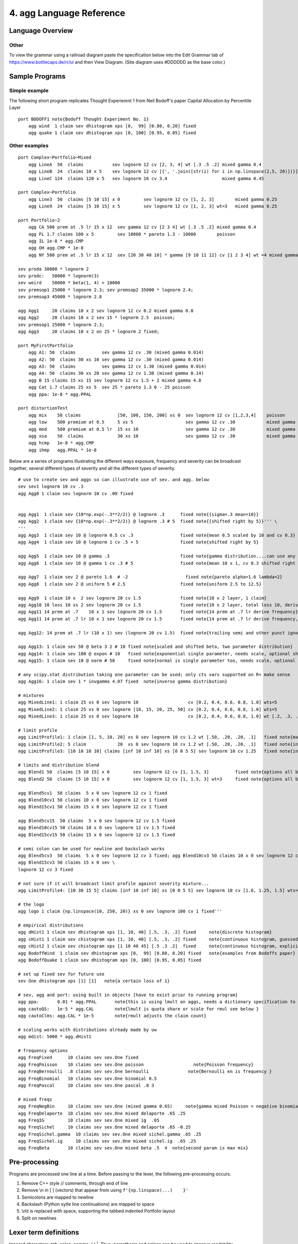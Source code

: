 =============================
4. **agg** Language Reference
=============================


Language Overview
=================


Other
-----


To view the grammar using a railroad diagram paste the specification below into
the Edit Grammar tab of https://www.bottlecaps.de/rr/ui and then View Diagram.
(Site diagram uses #DDDDDD as the base color.)


Sample Programs
===============

Simple example
--------------

The following short program replicates Thought Experiemnt 1 from Neil Bodoff's
paper Capital Allocation by Percentile Layer  ::

    port BODOFF1 note{Bodoff Thought Experiment No. 1}
        agg wind  1 claim sev dhistogram xps [0,  99] [0.80, 0.20] fixed
        agg quake 1 claim sev dhistogram xps [0, 100] [0.95, 0.05] fixed


Other examples
--------------

::

    port Complex~Portfolio~Mixed
        agg LineA  50  claims           sev lognorm 12 cv [2, 3, 4] wt [.3 .5 .2] mixed gamma 0.4
        agg LineB  24  claims 10 x 5    sev lognorm 12 cv [{', '.join([str(i) for i in np.linspace(2,5, 20)])}] wt=20 mixed gamma 0.35
        agg LineC 124  claims 120 x 5   sev lognorm 16 cv 3.4                     mixed gamma 0.45

    port Complex~Portfolio
        agg Line3  50  claims [5 10 15] x 0         sev lognorm 12 cv [1, 2, 3]        mixed gamma 0.25
        agg Line9  24  claims [5 10 15] x 5         sev lognorm 12 cv [1, 2, 3] wt=3   mixed gamma 0.25

    port Portfolio~2
        agg CA 500 prem at .5 lr 15 x 12  sev gamma 12 cv [2 3 4] wt [.3 .5 .2] mixed gamma 0.4
        agg FL 1.7 claims 100 x 5         sev 10000 * pareto 1.3 - 10000        poisson
        agg IL 1e-8 * agg.CMP
        agg OH agg.CMP * 1e-8
        agg NY 500 prem at .5 lr 15 x 12  sev [20 30 40 10] * gamma [9 10 11 12] cv [1 2 3 4] wt =4 mixed gamma 0.4

    sev proda 30000 * lognorm 2
    sev prodc:   50000 * lognorm(3)
    sev weird    50000 * beta(1, 4) + 10000
    sev premsop1 25000 * lognorm 2.3; sev premsop2 35000 * lognorm 2.4;
    sev premsop3 45000 * lognorm 2.8

    agg Agg1     20 claims 10 x 2 sev lognorm 12 cv 0.2 mixed gamma 0.8
    agg Agg2     20 claims 10 x 2 sev 15 * lognorm 2.5  poisson;
    sev premsop1 25000 * lognorm 2.3;
    agg Agg3     20 claims 10 x 2 on 25 * lognorm 2 fixed;

    port MyFirstPortfolio
        agg A1: 50  claims          sev gamma 12 cv .30 (mixed gamma 0.014)
        agg A2: 50  claims 30 xs 10 sev gamma 12 cv .30 (mixed gamma 0.014)
        agg A3: 50  claims          sev gamma 12 cv 1.30 (mixed gamma 0.014)
        agg A4: 50  claims 30 xs 20 sev gamma 12 cv 1.30 (mixed gamma 0.14)
        agg B 15 claims 15 xs 15 sev lognorm 12 cv 1.5 + 2 mixed gamma 4.8
        agg Cat 1.7 claims 25 xs 5  sev 25 * pareto 1.3 0 - 25 poisson
        agg ppa: 1e-8 * agg.PPAL

    port distortionTest
        agg mix    50 claims              [50, 100, 150, 200] xs 0  sev lognorm 12 cv [1,2,3,4]    poisson
        agg low    500 premium at 0.5     5 xs 5                    sev gamma 12 cv .30            mixed gamma 0.2
        agg med    500 premium at 0.5 lr  15 xs 10                  sev gamma 12 cv .30            mixed gamma 0.4
        agg xsa    50  claims             30 xs 10                  sev gamma 12 cv .30            mixed gamma 1.2
        agg hcmp   1e-8 * agg.CMP
        agg ihmp   agg.PPAL * 1e-8



Below are a series of programs illustrating the different ways exposure, frequency and severity can be
broadcast together, several different types of severity and all the different types of severity. ::

        # use to create sev and aggs so can illustrate use of sev. and agg. below
        sev sev1 lognorm 10 cv .3
        agg Agg0 1 claim sev lognorm 10 cv .09 fixed


        agg Agg1  1 claim sev {10*np.exp(-.3**2/2)} @ lognorm .3      fixed note{{sigma=.3 mean=10}}
        agg Agg2  1 claim sev {10*np.exp(-.3**2/2)} @ lognorm .3 # 5  fixed note{{shifted right by 5}}''' \
        '''
        agg Agg3  1 claim sev 10 @ lognorm 0.5 cv .3                  fixed note{mean 0.5 scaled by 10 and cv 0.3}
        agg Agg4  1 claim sev 10 @ lognorm 1 cv .5 + 5                fixed note{shifted right by 5}

        agg Agg5  1 claim sev 10 @ gamma .3                           fixed note{gamma distribution....can use any two parameter scipy.stats distribution plus expon, uniform and normal}
        agg Agg6  1 claim sev 10 @ gamma 1 cv .3 # 5                  fixed note{mean 10 x 1, cv 0.3 shifted right by 5}

        agg Agg7  1 claim sev 2 @ pareto 1.6  # -2                      fixed note{pareto alpha=1.6 lambda=2}
        agg Agg8  1 claim sev 2 @ uniform 5 # 2.5                     fixed note{uniform 2.5 to 12.5}

        agg Agg9  1 claim 10 x  2 sev lognorm 20 cv 1.5               fixed note{10 x 2 layer, 1 claim}
        agg Agg10 10 loss 10 xs 2 sev lognorm 20 cv 1.5               fixed note{10 x 2 layer, total loss 10, derives requency}
        agg Agg11 14 prem at .7    10 x 1 sev lognorm 20 cv 1.5       fixed note{14 prem at .7 lr derive frequency}
        agg Agg11 14 prem at .7 lr 10 x 1 sev lognorm 20 cv 1.5       fixed note{14 prem at .7 lr derive frequency, lr is optional}

        agg Agg12: 14 prem at .7 lr (10 x 1) sev (lognorm 20 cv 1.5)  fixed note{trailing semi and other punct ignored};

        agg Agg13: 1 claim sev 50 @ beta 3 2 # 10 fixed note{scaled and shifted beta, two parameter distribution}
        agg Agg14: 1 claim sev 100 @ expon # 10   fixed note{exponential single parameter, needs scale, optional shift}
        agg Agg15: 1 claim sev 10 @ norm # 50     fixed note{normal is single parameter too, needs scale, optional shift}

        # any scipy.stat distribution taking one parameter can be used; only cts vars supported on R+ make sense
        agg Agg16: 1 claim sev 1 * invgamma 4.07 fixed  note{inverse gamma distribution}

        # mixtures
        agg MixedLine1: 1 claim 25 xs 0 sev lognorm 10                   cv [0.2, 0.4, 0.6, 0.8, 1.0] wts=5             fixed note{equally weighted mixture of 5 lognormals different cvs}
        agg MixedLine2: 1 claim 25 xs 0 sev lognorm [10, 15, 20, 25, 50] cv [0.2, 0.4, 0.6, 0.8, 1.0] wts=5             fixed note{equal weighted mixture of 5 lognormals different cvs and means}
        agg MixedLine3: 1 claim 25 xs 0 sev lognorm 10                   cv [0.2, 0.4, 0.6, 0.8, 1.0] wt [.2, .3, .3, .15, .05]   fixed note{weights scaled to equal 1 if input}

        # limit profile
        agg LimitProfile1: 1 claim [1, 5, 10, 20] xs 0 sev lognorm 10 cv 1.2 wt [.50, .20, .20, .1]   fixed note{maybe input EL by band for wt}
        agg LimitProfile2: 5 claim            20  xs 0 sev lognorm 10 cv 1.2 wt [.50, .20, .20, .1]   fixed note{input EL by band for wt}
        agg LimitProfile3: [10 10 10 10] claims [inf 10 inf 10] xs [0 0 5 5] sev lognorm 10 cv 1.25   fixed note{input counts directly}

        # limits and distribution blend
        agg Blend1 50  claims [5 10 15] x 0         sev lognorm 12 cv [1, 1.5, 3]          fixed note{options all broadcast against one another, 50 claims of each}
        agg Blend2 50  claims [5 10 15] x 0         sev lognorm 12 cv [1, 1.5, 3] wt=3     fixed note{options all broadcast against one another, 50 claims of each}

        agg Blend5cv1  50 claims  5 x 0 sev lognorm 12 cv 1 fixed
        agg Blend10cv1 50 claims 10 x 0 sev lognorm 12 cv 1 fixed
        agg Blend15cv1 50 claims 15 x 0 sev lognorm 12 cv 1 fixed

        agg Blend5cv15  50 claims  5 x 0 sev lognorm 12 cv 1.5 fixed
        agg Blend10cv15 50 claims 10 x 0 sev lognorm 12 cv 1.5 fixed
        agg Blend15cv15 50 claims 15 x 0 sev lognorm 12 cv 1.5 fixed

        # semi colon can be used for newline and backslash works
        agg Blend5cv3  50 claims  5 x 0 sev lognorm 12 cv 3 fixed; agg Blend10cv3 50 claims 10 x 0 sev lognorm 12 cv 3 fixed
        agg Blend15cv3 50 claims 15 x 0 sev \
        lognorm 12 cv 3 fixed

        # not sure if it will broadcast limit profile against severity mixture...
        agg LimitProfile4: [10 30 15 5] claims [inf 10 inf 10] xs [0 0 5 5] sev lognorm 10 cv [1.0, 1.25, 1.5] wts=3  fixed note{input counts directly}

        # the logo
        agg logo 1 claim {np.linspace(10, 250, 20)} xs 0 sev lognorm 100 cv 1 fixed'''

        # empirical distributions
        agg dHist1 1 claim sev dhistogram xps [1, 10, 40] [.5, .3, .2] fixed     note{discrete histogram}
        agg cHist1 1 claim sev chistogram xps [1, 10, 40] [.5, .3, .2] fixed     note{continuous histogram, guessed right hand endpiont}
        agg cHist2 1 claim sev chistogram xps [1 10 40 45] [.5 .3 .2]  fixed     note{continuous histogram, explicit right hand endpoint, don't need commas}
        agg BodoffWind  1 claim sev dhistogram xps [0,  99] [0.80, 0.20] fixed   note{examples from Bodoffs paper}
        agg BodoffQuake 1 claim sev dhistogram xps [0, 100] [0.95, 0.05] fixed

        # set up fixed sev for future use
        sev One dhistogram xps [1] [1]   note{a certain loss of 1}

        # sev, agg and port: using built in objects [have to exist prior to running program]
        agg ppa:       0.01 * agg.PPAL       note{this is using lmult on aggs, needs a dictionary specification to adjust means}
        agg cautoQS:   1e-5 * agg.CAL        note{lmult is quota share or scale for rmul see below }
        agg cautoClms: agg.CAL * 1e-5        note{rmult adjusts the claim count}

        # scaling works with distributions already made by uw
        agg mdist: 5000 * agg.dHist1

        # frequency options
        agg FreqFixed      10 claims sev sev.One fixed
        agg FreqPoisson    10 claims sev sev.One poisson                   note{Poisson frequency}
        agg FreqBernoulli  .8 claims sev sev.One bernoulli               note{Bernoulli en is frequency }
        agg FreqBinomial   10 claims sev sev.One binomial 0.5
        agg FreqPascal     10 claims sev sev.One pascal .8 3

        # mixed freqs
        agg FreqNegBin     10 claims sev sev.One (mixed gamma 0.65)     note{gamma mixed Poisson = negative binomial}
        agg FreqDelaporte  10 claims sev sev.One mixed delaporte .65 .25
        agg FreqIG         10 claims sev sev.One mixed ig  .65
        agg FreqSichel     10 claims sev sev.One mixed delaporte .65 -0.25
        agg FreqSichel.gamma  10 claims sev sev.One mixed sichel.gamma .65 .25
        agg FreqSichel.ig     10 claims sev sev.One mixed sichel.ig  .65 .25
        agg FreqBeta       10 claims sev sev.One mixed beta .5  4  note{second param is max mix}


Pre-processing
==============

Programs are processed one line at a time. Before passing to the lexer, the following pre-processing occurs.

1. Remove C++ style  // comments, through end of line
2. Remove \\n in [ ] (vectors) that appear from  using ``f'{np.linspace(...)    }'``
3. Semicolons are mapped to newline
4. Backslash (Python sytle line continuations) are mapped to space
5. \\n\\t is replaced with space, supporting the tabbed indented Portfolio layout
6. Split on newlines


Lexer term definitions
======================

Ignored characters: tab, colon, comma, ( ) |. Thus, parenthesis and colons can be used to improve readability.

Aggregate names must not include underscore. Portfolio names may include underscore.

::

    tokens = {ID, BUILTIN_AGG, BUILTIN_SEV,NOTE,
              SEV, AGG, PORT,
              NUMBER, INFINITY,
              PLUS, MINUS, TIMES, DIVIDE, SCALE_MULTIPLY, LOCATION_ADD,
              LOSS, PREMIUM, AT, LR, CLAIMS, SPECIFIED,
              XS,
              CV, WEIGHTS, EQUAL_WEIGHT, XPS,
              MIXED, FREQ, EMPIRICAL, TWEEDIE,
              NET, OF, CEDED, TO, OCCURRENCE, AGGREGATE, PART_OF, SHARE_OF,
              AND, PERCENT,
              EXPONENT, EXP,
              DFREQ, DSEV, RANGE
              }

    ignore = ' \t,\\|'
    literals = {'[', ']', '!', '(', ')'}

    NOTE = r'note\{[^\}]*\}'  # r'[^\}]+'
    BUILTIN_AGG = r'agg\.[a-zA-Z][a-zA-Z0-9_:~]*'
    BUILTIN_SEV = r'sev\.[a-zA-Z][a-zA-Z0-9_:~]*'
    FREQ = r'binomial|poisson|bernoulli|pascal|geometric|fixed'

    # number regex including unary minus; need before MINUS else that grabs the minus sign in -3 etc.
    NUMBER = r'\-?(\d+\.?\d*|\d*\.\d+)([eE](\+|\-)?\d+)?'

    ID = r'[a-zA-Z][\.:~_a-zA-Z0-9]*'
    EXPONENT = r'\^|\*\*'
    PLUS = r'\+'
    MINUS = r'\-'
    TIMES = r'\*'
    DIVIDE = r'/'
    PERCENT = '%'
    SCALE_MULTIPLY = r'@'
    LOCATION_ADD = '#'
    EQUAL_WEIGHT = r'='
    RANGE = ':'

    ID['occurrence'] = OCCURRENCE
    ID['unlimited'] = INFINITY
    ID['aggregate'] = AGGREGATE

    ID['dfreq'] = DFREQ
    ID['dsev'] = DSEV

    # ID['part'] = PART
    # ID['share'] = SHARE
    # when using an empirical freq the claim count is specified
    # must use "specified claims" ... sets e_n = -1
    ID['specified'] = SPECIFIED
    ID['empirical'] = EMPIRICAL
    ID['tweedie'] = TWEEDIE
    ID['premium'] = PREMIUM
    ID['mixed'] = MIXED
    ID['unlim'] = INFINITY
    ID['claims'] = CLAIMS
    ID['ceded'] = CEDED
    ID['claim'] = CLAIMS
    ID['loss'] = LOSS
    ID['prem'] = PREMIUM
    ID['port'] = PORT
    ID['net'] = NET
    ID['sev'] = SEV
    ID['agg'] = AGG
    ID['nps'] = EMPIRICAL
    ID['xps'] = XPS
    ID['wts'] = WEIGHTS
    ID['inf'] = INFINITY
    ID['and'] = AND
    ID['exp'] = EXP
    ID['wt'] = WEIGHTS
    ID['at'] = AT
    ID['cv'] = CV
    ID['lr'] = LR
    ID['xs'] = XS
    ID['of'] = OF
    ID['to'] = TO
    ID['po'] = PART_OF
    ID['so'] = SHARE_OF
    ID['x'] = XS



Language Specification
======================

The ```agg``` Language Grammar:

::

answer              	::= sev_out
                    	 | agg_out
                    	 | port_out
                    	 | distortion_out
                    	 | expr

distortion_out      	::= DISTORTION name ids expr
                    	 | DISTORTION name ID expr "[" numberl "]"

port_out            	::= PORT name note agg_list

agg_list            	::= agg_list agg_out
                    	 | agg_out

agg_out             	::= AGG name exposures layers sev_clause occ_reins freq agg_reins note
                    	 | AGG name dfreq layers sev_clause occ_reins agg_reins note
                    	 | AGG name TWEEDIE expr expr expr note
                    	 | AGG name builtin_agg note
                    	 | builtin_agg agg_reins note

sev_out             	::= SEV name sev note
                    	 | SEV name dsev note

freq                	::= freq ZM expr
                    	 | freq ZT
                    	 | MIXED ID expr expr
                    	 | MIXED ID expr
                    	 | FREQ expr expr
                    	 | FREQ expr
                    	 | FREQ

agg_reins           	::= AGGREGATE NET OF reins_list
                    	 | AGGREGATE CEDED TO reins_list
                    	 |  %prec LOW

occ_reins           	::= OCCURRENCE NET OF reins_list
                    	 | OCCURRENCE CEDED TO reins_list
                    	 | 

reins_list          	::= reins_list AND reins_clause
                    	 | reins_clause
                    	 | tower

reins_clause        	::= expr XS expr
                    	 | expr SHARE_OF expr XS expr
                    	 | expr PART_OF expr XS expr

sev_clause          	::= SEV sev %prec LOW
                    	 | dsev
                    	 | BUILTIN_SEV

sev                 	::= sev "!"
                    	 | sev PLUS numbers
                    	 | sev MINUS numbers
                    	 | numbers TIMES sev
                    	 | ids numbers CV numbers weights
                    	 | ids numbers numbers weights
                    	 | ids numbers weights
                    	 | ids xps
                    	 | ids
                    	 | BUILTIN_SEV

xps                 	::= XPS doutcomes dprobs

dsev                	::= DSEV doutcomes dprobs

dfreq               	::= DFREQ doutcomes dprobs

doutcomes           	::= "[" numberl "]"
                    	 | "[" expr RANGE expr "]"
                    	 | "[" expr RANGE expr RANGE expr "]"

dprobs              	::= "[" numberl "]"
                    	 | 

weights             	::= WEIGHTS EQUAL_WEIGHT expr
                    	 | WEIGHTS "[" numberl "]"
                    	 | 

layers              	::= numbers XS numbers
                    	 | tower
                    	 | 

tower               	::= TOWER doutcomes

note                	::= NOTE
                    	 |  %prec LOW

exposures           	::= numbers CLAIMS
                    	 | numbers LOSS
                    	 | numbers PREMIUM AT numbers LR

ids                 	::= "[" idl "]"
                    	 | ID

idl                 	::= idl ID
                    	 | ID

builtin_agg         	::= expr HOMOG_MULTIPLY builtin_agg
                    	 | expr TIMES builtin_agg
                    	 | builtin_agg PLUS expr
                    	 | builtin_agg MINUS expr
                    	 | BUILTIN_AGG

name                	::= ID

numbers             	::= "[" numberl "]"
                    	 | expr

numberl             	::= numberl expr
                    	 | expr

expr                	::= term

term                	::= term DIVIDE factor
                    	 | factor

factor              	::= power
                    	 | "(" term ")"
                    	 | EXP "(" term ")"

power               	::= atom EXPONENT factor
                    	 | atom

atom                	::= NUMBER PERCENT
                    	 | INFINITY
                    	 | NUMBER

FREQ                    ::= 'binomial|poisson|bernoulli|pascal|geometric|fixed'

BUILTINID               ::= 'sev|agg|port|meta.ID'

NOTE                    ::= 'note{TEXT}'

EQUAL_WEIGHT            ::= "="

AGG                     ::= 'agg'

AGGREGATE               ::= 'aggregate'

AND                     ::= 'and'

AT                      ::= 'at'

CEDED                   ::= 'ceded'

CLAIMS                  ::= 'claims|claim'

CONSTANT                ::= 'constant'

CV                      ::= 'cv'

DFREQ                   ::= 'dfreq'

DSEV                    ::= 'dsev'

EXP                     ::= 'exp'

EXPONENT                ::= '^|**'

HOMOG_MULTIPLY          ::= "@"

INFINITY                ::= 'inf|unlim|unlimited'

LOSS                    ::= 'loss'

LR                      ::= 'lr'

MIXED                   ::= 'mixed'

NET                     ::= 'net'

OCCURRENCE              ::= 'occurrence'

OF                      ::= 'of'

PART_OF                 ::= 'po'

PERCENT                 ::= '%'

PORT                    ::= 'port'

PREMIUM                 ::= 'premium|prem'

SEV                     ::= 'sev'

SHARE_OF                ::= 'so'

TO                      ::= 'to'

WEIGHTS                 ::= 'wts|wt'

XPS                     ::= 'xps'

xs                      ::= "xs|x"


References
----------

https://sly.readthedocs.io/en/latest/sly.html


